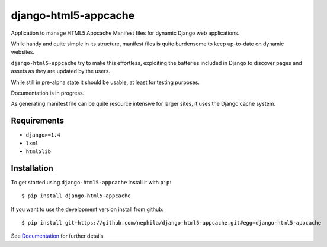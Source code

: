 =====================
django-html5-appcache
=====================

.. image:: https://travis-ci.org/nephila/django-html5-appcache.png?branch=master
   :align: right

Application to manage HTML5 Appcache Manifest files for dynamic Django web applications.

While handy and quite simple in its structure, manifest files is quite burdensome
to keep up-to-date on dynamic websites.

``django-html5-appcache`` try to make this effortless, exploiting the batteries
included in Django to discover pages and assets as they are updated by the users.

While still in pre-alpha state it should be usable, at least for testing purposes.

Documentation is in progress.

As generating manifest file can be quite resource intensive for larger sites,
it uses the Django cache system.

Requirements
------------

* ``django>=1.4``
* ``lxml``
* ``html5lib``

Installation
------------

To get started using ``django-html5-appcache`` install it with ``pip``::

    $ pip install django-html5-appcache

If you want to use the development version install from github::

    $ pip install git+https://github.com/nephila/django-html5-appcache.git#egg=django-html5-appcache

See `Documentation <https://django-html5-appcache.readthedocs.org>`_ for further details.
